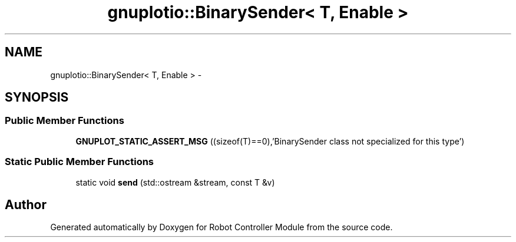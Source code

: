 .TH "gnuplotio::BinarySender< T, Enable >" 3 "Mon Nov 25 2019" "Version 7.0" "Robot Controller Module" \" -*- nroff -*-
.ad l
.nh
.SH NAME
gnuplotio::BinarySender< T, Enable > \- 
.SH SYNOPSIS
.br
.PP
.SS "Public Member Functions"

.in +1c
.ti -1c
.RI "\fBGNUPLOT_STATIC_ASSERT_MSG\fP ((sizeof(T)==0),'BinarySender class not specialized for this type')"
.br
.in -1c
.SS "Static Public Member Functions"

.in +1c
.ti -1c
.RI "static void \fBsend\fP (std::ostream &stream, const T &v)"
.br
.in -1c

.SH "Author"
.PP 
Generated automatically by Doxygen for Robot Controller Module from the source code\&.
